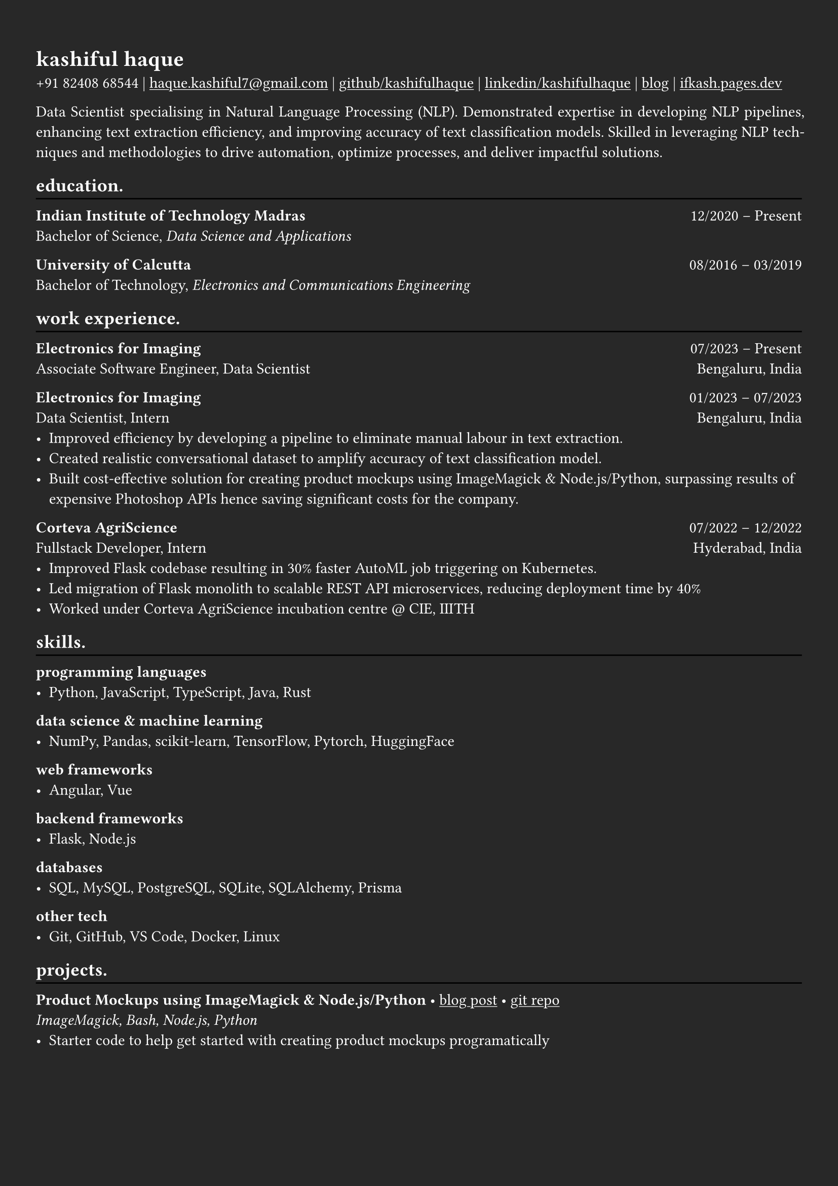 #show heading: set text(font: "Linux Biolinum")

#show link: underline
#set page(
  fill: rgb("#282828"),
  margin: (x: 0.9cm, y: 1.3cm),
)
#set par(justify: true)
#set text(fill: white)

#let chiline() = {v(-3pt); line(length: 100%); v(-5pt)}

= kashiful haque

+91 82408 68544 | #link("mailto:haque.kashiful7@gmail.com")[haque.kashiful7\@gmail.com] |
#link("https://github.com/kashifulhaque")[github/kashifulhaque]  | #link("https://www.linkedin.com/in/kashifulhaque")[linkedin/kashifulhaque] | #link("https://ifkash.hashnode.dev")[blog] | #link("https://ifkash.pages.dev")[ifkash.pages.dev]

Data Scientist specialising in Natural Language Processing (NLP). Demonstrated expertise in developing NLP pipelines, enhancing text extraction efficiency, and improving accuracy of text classification models. Skilled in leveraging NLP techniques and methodologies to drive automation, optimize processes, and deliver impactful solutions.

== education.
#chiline()

*Indian Institute of Technology Madras* #h(1fr) 12/2020 -- Present \
Bachelor of Science, _Data Science and Applications_ \

*University of Calcutta* #h(1fr) 08/2016 -- 03/2019 \
Bachelor of Technology, _Electronics and Communications Engineering_ \

== work experience.
#chiline()

*Electronics for Imaging* #h(1fr) 07/2023 -- Present \
Associate Software Engineer, Data Scientist #h(1fr) Bengaluru, India \

*Electronics for Imaging* #h(1fr) 01/2023 -- 07/2023 \
Data Scientist, Intern #h(1fr) Bengaluru, India \
- Improved efficiency by developing a pipeline to eliminate manual labour in text extraction.
- Created realistic conversational dataset to amplify accuracy of text classification model.
- Built cost-effective solution for creating product mockups using ImageMagick \& Node.js/Python, surpassing results of expensive Photoshop APIs hence saving significant costs for the company.

*Corteva AgriScience* #h(1fr) 07/2022 -- 12/2022 \
Fullstack Developer, Intern #h(1fr) Hyderabad, India \
- Improved Flask codebase resulting in 30% faster AutoML job triggering on Kubernetes.
- Led migration of Flask monolith to scalable REST API microservices, reducing deployment time by 40%
- Worked under Corteva AgriScience incubation centre \@ CIE, IIITH

== skills.
#chiline()

*programming languages*
- Python, JavaScript, TypeScript, Java, Rust

*data science \& machine learning*
- NumPy, Pandas, scikit-learn, TensorFlow, Pytorch, HuggingFace

*web frameworks*
- Angular, Vue

*backend frameworks*
- Flask, Node.js

*databases*
- SQL, MySQL, PostgreSQL, SQLite, SQLAlchemy, Prisma

*other tech*
- Git, GitHub, VS Code, Docker, Linux

== projects.
#chiline()

*Product Mockups using ImageMagick \& Node.js/Python* • #link("https://ifkash.hashnode.dev/imagemagick-product-mockups")[blog post] • #link("https://github.com/kashifulhaque/product-mockup-node-python")[git repo] \
_ImageMagick, Bash, Node.js, Python_
- Starter code to help get started with creating product mockups programatically

